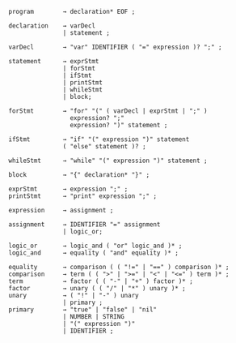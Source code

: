 # syntax
#+BEGIN_SRC
program        → declaration* EOF ;

declaration    → varDecl
               | statement ;

varDecl        → "var" IDENTIFIER ( "=" expression )? ";" ;
               
statement      → exprStmt
               | forStmt
               | ifStmt
               | printStmt
               | whileStmt
               | block;

forStmt        → "for" "(" ( varDecl | exprStmt | ";" )
                 expression? ";"
                 expression? ")" statement ;

ifStmt         → "if" "(" expression ")" statement
               ( "else" statement )? ;

whileStmt      → "while" "(" expression ")" statement ;

block          → "{" declaration* "}" ;

exprStmt       → expression ";" ;
printStmt      → "print" expression ";" ;

expression     → assignment ;

assignment     → IDENTIFIER "=" assignment
               | logic_or;

logic_or       → logic_and ( "or" logic_and )* ;
logic_and      → equality ( "and" equality )* ;

equality       → comparison ( ( "!=" | "==" ) comparison )* ;
comparison     → term ( ( ">" | ">=" | "<" | "<=" ) term )* ;
term           → factor ( ( "-" | "+" ) factor )* ;
factor         → unary ( ( "/" | "*" ) unary )* ;
unary          → ( "!" | "-" ) unary
               | primary ;
primary        → "true" | "false" | "nil"
               | NUMBER | STRING
               | "(" expression ")"
               | IDENTIFIER ;
#+END_SRC
